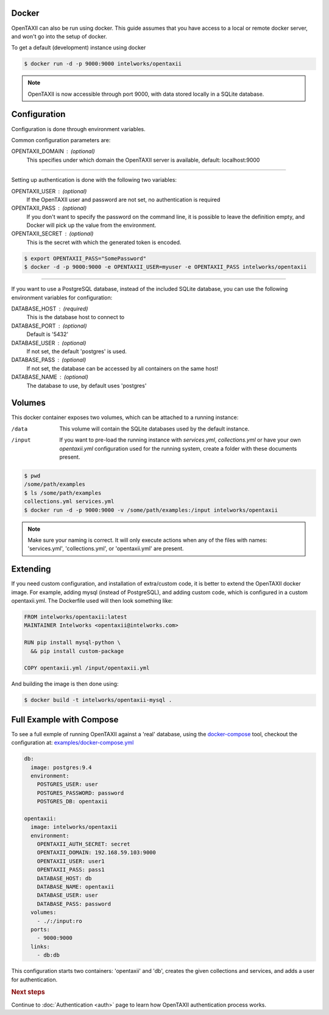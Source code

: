Docker
======

OpenTAXII can also be run using docker. This guide assumes that you have access to a local or remote docker server, and won't go into the setup of docker.

To get a default (development) instance using docker


.. code-block:: shell

    $ docker run -d -p 9000:9000 intelworks/opentaxii

.. note::

    OpenTAXII is now accessible through port 9000, with data stored locally in a SQLite database.


Configuration
=============

Configuration is done through environment variables.

Common configuration parameters are:

OPENTAXII_DOMAIN : (optional)
    This specifies under which domain the OpenTAXII server is available, default: localhost:9000

--------------------

Setting up  authentication is done with the following two variables:

OPENTAXII_USER : (optional)
    If the OpenTAXII user and password are not set, no authentication is required

OPENTAXII_PASS : (optional)
    If you don't want to specify the password on the command line, it is possible to leave the definition empty, and Docker will pick up the value from the environment.

OPENTAXII_SECRET : (optional)
    This is the secret with which the generated token is encoded.

.. code-block:: shell

    $ export OPENTAXII_PASS="SomePassword"
    $ docker -d -p 9000:9000 -e OPENTAXII_USER=myuser -e OPENTAXII_PASS intelworks/opentaxii

---------------------

If you want to use a PostgreSQL database, instead of the included SQLite database, you can use the following environment variables for configuration:

DATABASE_HOST : (required)
    This is the database host to connect to

DATABASE_PORT : (optional)
    Default is '5432'

DATABASE_USER : (optional)
    If not set, the default 'postgres' is used.

DATABASE_PASS : (optional)
    If not set, the database can be accessed by all containers on the same host!

DATABASE_NAME : (optional)
    The database to use, by default uses 'postgres'


Volumes
=======

This docker container exposes two volumes, which can be attached to a running instance:

/data
    This volume will contain the SQLite databases used by the default instance.

/input
    If you want to pre-load the running instance with `services.yml`, `collections.yml` or have your own `opentaxii.yml` configuration used for the running system, create a folder with these documents present.

.. code-block:: shell

    $ pwd
    /some/path/examples
    $ ls /some/path/examples
    collections.yml services.yml
    $ docker run -d -p 9000:9000 -v /some/path/examples:/input intelworks/opentaxii

.. note::
    Make sure your naming is correct. It will only execute actions when any of the files with names: 'services.yml', 'collections.yml', or 'opentaxii.yml' are present.

Extending
=========

If you need custom configuration, and installation of extra/custom code, it is better to extend the OpenTAXII docker image. For example, adding mysql (instead of PostgreSQL), and adding custom code, which is configured in a custom opentaxii.yml. The Dockerfile used will then look something like:

.. code-block:: docker

  FROM intelworks/opentaxii:latest
  MAINTAINER Intelworks <opentaxii@intelworks.com>

  RUN pip install mysql-python \
    && pip install custom-package

  COPY opentaxii.yml /input/opentaxii.yml

And building the image is then done using:

.. code-block:: shell

  $ docker build -t intelworks/opentaxii-mysql .


Full Example with Compose
=========================

To see a full exmple of running OpenTAXII against a 'real' database, using the `docker-compose <https://docs.docker.com/compose/>`_ tool, checkout the configuration at: `examples/docker-compose.yml <https://raw.githubusercontent.com/Intelworks/OpenTAXII/master/examples/docker-compose.yml>`_

.. code-block:: yaml

    db:
      image: postgres:9.4
      environment:
        POSTGRES_USER: user
        POSTGRES_PASSWORD: password
        POSTGRES_DB: opentaxii

    opentaxii:
      image: intelworks/opentaxii
      environment:
        OPENTAXII_AUTH_SECRET: secret
        OPENTAXII_DOMAIN: 192.168.59.103:9000
        OPENTAXII_USER: user1
        OPENTAXII_PASS: pass1
        DATABASE_HOST: db
        DATABASE_NAME: opentaxii
        DATABASE_USER: user
        DATABASE_PASS: password
      volumes:
        - ./:/input:ro
      ports:
        - 9000:9000
      links:
        - db:db

This configuration starts two containers: 'opentaxii' and 'db', creates the given collections and services, and adds a user for authentication.


.. rubric:: Next steps

Continue to :doc:`Authentication <auth>` page to learn how OpenTAXII authentication process works.



.. vim: set spell spelllang=en:
